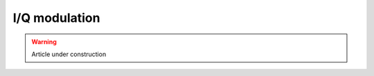 ===========================
I/Q modulation
===========================

.. warning::
    Article under construction


